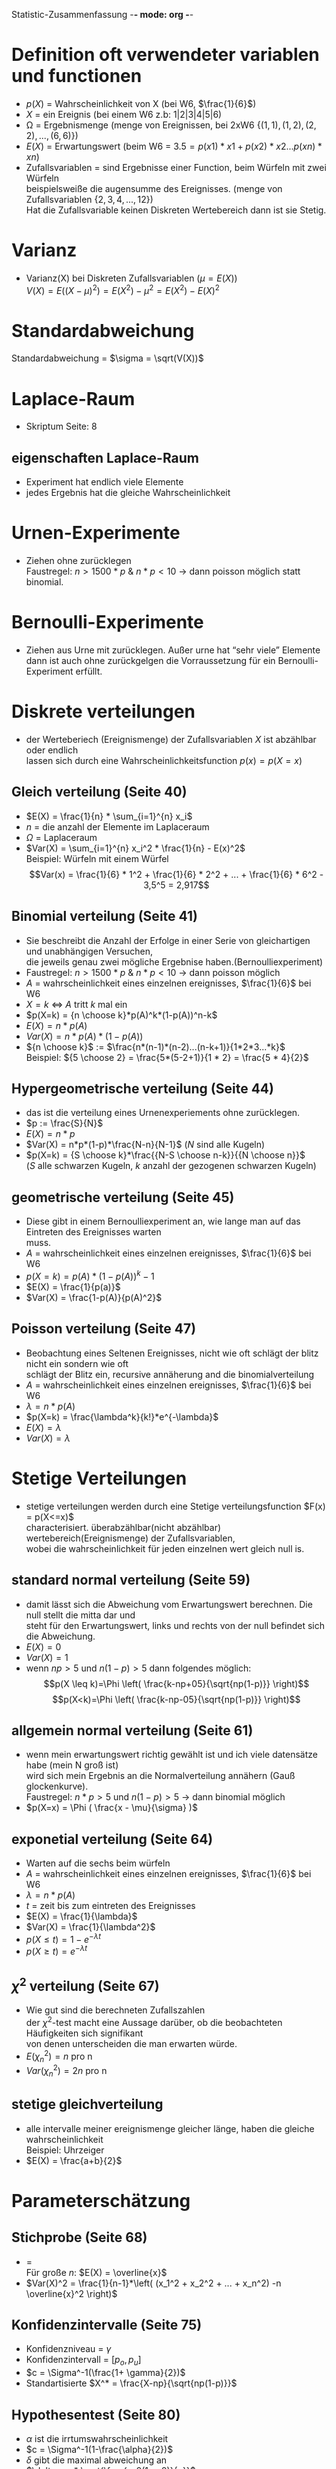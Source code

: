Statistic-Zusammenfassung -*- mode: org -*-
#+STARTUP: showall
#+OPTIONS: tex:t
#+LaTeX_CLASS_OPTIONS: [a4paper]

* Definition oft verwendeter variablen und functionen
  + $p(X)$ = Wahrscheinlichkeit von X (bei W6, $\frac{1}{6}$)
  + $X$    = ein Ereignis (bei einem W6 z.b: 1|2|3|4|5|6)
  + \Omega = Ergebnismenge (menge von Ereignissen, bei 2xW6 $\{(1,1),(1,2),(2,2),...,(6,6)\}$)
  + $E(X)$ = Erwartungswert (beim W6 = $3.5 = p(x1)*x1+p(x2)*x2...p(xn)*xn$)
  + Zufallsvariablen = sind Ergebnisse einer Function, beim Würfeln mit zwei Würfeln\\
    beispielsweiße die augensumme des Ereignisses. (menge von Zufallsvariablen $\{2,3,4,...,12\}$)\\
    Hat die Zufallsvariable keinen Diskreten Wertebereich dann ist sie Stetig.
    
* Varianz
  + Varianz(X) bei Diskreten Zufallsvariablen ($\mu = E(X)$)\\
    $V(X) = E((X-\mu)^2) = E(X^2)-\mu^2 = E(X^2)-E(X)^2$
    
* Standardabweichung
  Standardabweichung = $\sigma = \sqrt(V(X))$
  
* Laplace-Raum
  + Skriptum Seite: 8
** eigenschaften Laplace-Raum
   + Experiment hat endlich viele Elemente
   + jedes Ergebnis hat die gleiche Wahrscheinlichkeit
     
* Urnen-Experimente
  + Ziehen ohne zurücklegen\\
    Faustregel: $n > 1500*p$ & $n * p < 10$ -> dann poisson möglich statt binomial.
    
* Bernoulli-Experimente
  + Ziehen aus Urne mit zurücklegen. Außer urne hat “sehr viele” Elemente\\
    dann ist auch ohne zurückgelgen die Vorraussetzung für ein Bernoulli-Experiment erfüllt.
     
* Diskrete verteilungen
  + der Werteberiech (Ereignismenge) der Zufallsvariablen $X$ ist abzählbar oder endlich\\
    lassen sich durch eine Wahrscheinlichkeitsfunction $p(x) = p(X=x)$
** Gleich verteilung (Seite 40)
   - $E(X) = \frac{1}{n} * \sum_{i=1}^{n} x_i$
   - $n$ = die anzahl der Elemente im Laplaceraum
   - $\Omega$ = Laplaceraum
   - $Var(X) = \sum_{i=1}^{n} x_i^2 * \frac{1}{n} - E(x)^2$ \\
     Beispiel: Würfeln mit einem Würfel\\
     $$Var(x) = \frac{1}{6} * 1^2 + \frac{1}{6} * 2^2 + ... + \frac{1}{6} * 6^2 - 3,5^5 = 2,917$$
** Binomial verteilung (Seite 41)
   - Sie beschreibt die Anzahl der Erfolge in einer Serie von gleichartigen und unabhängigen Versuchen,\\
     die jeweils genau zwei mögliche Ergebnise haben.(Bernoulliexperiment)
   - Faustregel: $n > 1500*p$ & $n * p < 10$ -> dann poisson möglich
   - $A$ = wahrscheinlichkeit eines einzelnen ereignisses, $\frac{1}{6}$ bei W6
   - $X = k$ <=> $A$ tritt $k$ mal ein
   - $p(X=k) = {n \choose k}*p(A)^k*(1-p(A))^n-k$
   - $E(X) = n*p(A)$
   - $Var(X) = n*p(A)*(1-p(A))$
   - ${n \choose k}$ := $\frac{n*(n-1)*(n-2)...(n-k+1)}{1*2*3...*k}$ \\
     Beispiel: ${5 \choose 2} = \frac{5*(5-2+1)}{1 * 2} = \frac{5 * 4}{2}$
** Hypergeometrische verteilung (Seite 44)
   - das ist die verteilung eines Urnenexperiements ohne zurücklegen.
   - $p := \frac{S}{N}$
   - $E(X) = n*p$
   - $Var(X) = n*p*(1-p)*\frac{N-n}{N-1}$ ($N$ sind alle Kugeln)
   - $p(X=k) = {S \choose k}*\frac{{N-S \choose n-k}}{{N \choose n}}$ \\
     ($S$ alle schwarzen Kugeln, $k$ anzahl der gezogenen schwarzen Kugeln)
** geometrische verteilung (Seite 45)
   - Diese gibt in einem Bernoulliexperiment an, wie lange man auf das Eintreten des Ereignisses warten\\
     muss.
   - $A$ = wahrscheinlichkeit eines einzelnen ereignisses, $\frac{1}{6}$ bei W6
   - $p(X=k) = p(A)*(1-p(A))^k-1$
   - $E(X) = \frac{1}{p(a)}$
   - $Var(X) = \frac{1-p(A)}{p(A)^2}$
** Poisson verteilung (Seite 47)
   - Beobachtung eines Seltenen Ereignisses, nicht wie oft schlägt der blitz nicht ein sondern wie oft\\
     schlägt der Blitz ein, recursive annäherung and die binomialverteilung
   - $A$ = wahrscheinlichkeit eines einzelnen ereignisses, $\frac{1}{6}$ bei W6
   - $\lambda = n*p(A)$
   - $p(X=k) = \frac{\lambda^k}{k!}*e^{-\lambda}$
   - $E(X) = \lambda$
   - $Var(X) = \lambda$
    
* Stetige Verteilungen
  + stetige verteilungen werden durch eine Stetige verteilungsfunction $F(x) = p(X<=x)$\\
    characterisiert. überabzählbar(nicht abzählbar) wertebereich(Ereignismenge) der Zufallsvariablen,\\
    wobei die wahrscheinlichkeit für jeden einzelnen wert gleich null is. 
** standard normal verteilung (Seite 59)
   - damit lässt sich die Abweichung vom Erwartungswert berechnen. Die null stellt die mitta dar und\\
     steht für den Erwartungswert, links und rechts von der null befindet sich die Abweichung.
   - $E(X) = 0$
   - $Var(X) = 1$
   - wenn $np > 5$ und $n(1-p)>5$ dann folgendes möglich:
     $$p(X \leq k)=\Phi \left( \frac{k-np+05}{\sqrt{np(1-p)}} \right)$$
     $$p(X<k)=\Phi \left( \frac{k-np-05}{\sqrt{np(1-p)}} \right)$$
** allgemein normal verteilung (Seite 61)
   - wenn mein erwartungswert richtig gewählt ist und ich viele datensätze habe (mein N groß ist)\\
     wird sich mein Ergebnis an die Normalverteilung annähern (Gauß glockenkurve).\\
     Faustregel: $n * p > 5$ und  $n(1-p) > 5$ -> dann binomial möglich
   - $p(X=x) = \Phi ( \frac{x - \mu}{\sigma} )$
** exponetial verteilung (Seite 64)
   - Warten auf die sechs beim würfeln
   - $A$ = wahrscheinlichkeit eines einzelnen ereignisses, $\frac{1}{6}$ bei W6
   - $\lambda = n*p(A)$
   - $t$ = zeit bis zum eintreten des Ereignisses
   - $E(X) = \frac{1}{\lambda}$
   - $Var(X) = \frac{1}{\lambda^2}$
   - $p(X \leq t) = 1 - e^{-\lambda t}$
   - $p(X \geq t) = e^{-\lambda t}$
** $\chi^2$ verteilung (Seite 67)
   - Wie gut sind die berechneten Zufallszahlen\\
     der $\chi^2$-test macht eine Aussage darüber, ob die beobachteten Häufigkeiten sich signifikant\\
     von denen unterscheiden die man erwarten würde.
   - $E( \chi_n^2) = n$ pro n
   - $Var( \chi_n^2) = 2n$ pro n
** stetige gleichverteilung
   - alle intervalle meiner ereignismenge gleicher länge, haben die gleiche wahrscheinlichkeit\\
     Beispiel: Uhrzeiger
   - $E(X) = \frac{a+b}{2}$

* Parameterschätzung
** Stichprobe (Seite 68)
   - \overline{x} = \frac{X_1 + X_2 + ... + X_n}{n}\\
     Für große $n$: $E(X) = \overline{x}$
   - $Var(X)^2 = \frac{1}{n-1}*\left( (x_1^2 + x_2^2 + ... + x_n^2) -n \overline{x}^2 \right)$
** Konfidenzintervalle (Seite 75)
   - Konfidenzniveau = $\gamma$
   - Konfidenzintervall = $[p_o, p_u]$
   - $c = \Sigma^-1(\frac{1+ \gamma}{2})$
   - Standartisierte $X^* = \frac{X-np}{\sqrt{np(1-p)}}$
** Hypothesentest (Seite 80)
   - $\alpha$ ist die irrtumswahrscheinlichkeit
   - $c = \Sigma^-1(1-\frac{\alpha}{2})$
   - $\delta$ gibt die maximal abweichung an\\
     $\delta = c * \sqrt{\frac{p_0(1-p_0)}{n}}$
   - Nichtablehnungsbereiche:\\
     $k/n \notin [p_0- \delta, p_0+ \delta]$\\
     $k \notin [np_0 - n\delta, np_0 + n\delta]$
** einseitiger Hypothesentest (Seite 84)
   - $c = \Sigma^-1(1-\alpha)$
   - Solange kleiner $\alpha$ dann gut:\\
     $k/n > p_0 + \delta$ bzw. $k > np_0 + n\delta$\\
     $k/n < p_0 - \delta$ bzw. $k < np_0 - n\delta$
     
* allgemeine Regeln
  - $A, B$ unabhängig => $p(A \cap B) = p(A)*p(B)$ (siehe Seite 14)
  - $n$ Ereignisse heißen $A_1,A_2,...,A_n$ heißen vollständig unabhängig, wenn je $n-1$ dieser\\
    Ereignisse vollständig unabhängig sind und wenn gilt (Siehe seite 16):\\
    $p(A_1 \cap A_2 \cap...\cap A_n) = p(A_1)p(A_2)...p(A_n)$
  - Wie hoch ist die chance das bei $n$ unabhängigen würfen $k$ mal ein Ereignis mit der\\
    wahrscheinlichkeit $p$ Eintritt (siehe Siete 18): ${n \choose k}p^k(1-p)^n-k$
  - Um den gemeinsamen Erwartungswert von mehreren Zufallsvariablen (X, Y, ...) zu ermitteln wenn sie\\
    - abhängig sind: $E(X + Y) = E(X) + E(Y)$
    - unabhängig sind: $E(X*Y) = E(X) * E(Y)$
  - Um die gemeinssame varianz mehrere unabhängiger Zufallsvariablen (X, Y, ...) zu ermitteln:\\
    $Var(X+Y) = Var(X) + Var(Y)$
  - Zentraler Grenzwertsatz Seite 63
    
